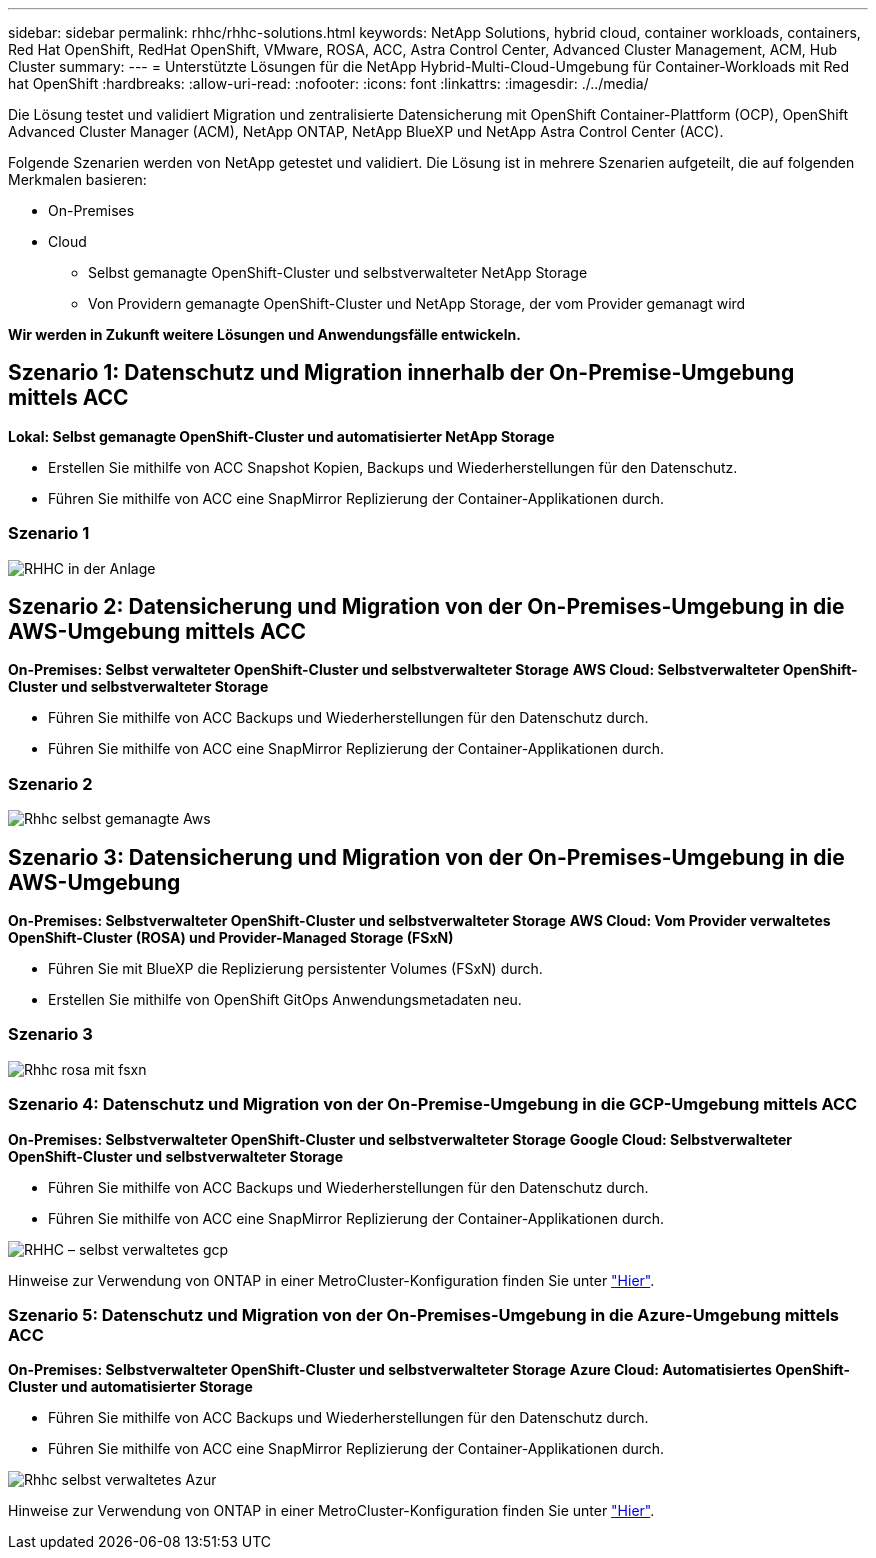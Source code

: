 ---
sidebar: sidebar 
permalink: rhhc/rhhc-solutions.html 
keywords: NetApp Solutions, hybrid cloud, container workloads, containers, Red Hat OpenShift, RedHat OpenShift, VMware, ROSA, ACC, Astra Control Center, Advanced Cluster Management, ACM, Hub Cluster 
summary:  
---
= Unterstützte Lösungen für die NetApp Hybrid-Multi-Cloud-Umgebung für Container-Workloads mit Red hat OpenShift
:hardbreaks:
:allow-uri-read: 
:nofooter: 
:icons: font
:linkattrs: 
:imagesdir: ./../media/


[role="lead"]
Die Lösung testet und validiert Migration und zentralisierte Datensicherung mit OpenShift Container-Plattform (OCP), OpenShift Advanced Cluster Manager (ACM), NetApp ONTAP, NetApp BlueXP und NetApp Astra Control Center (ACC).

Folgende Szenarien werden von NetApp getestet und validiert. Die Lösung ist in mehrere Szenarien aufgeteilt, die auf folgenden Merkmalen basieren:

* On-Premises
* Cloud
+
** Selbst gemanagte OpenShift-Cluster und selbstverwalteter NetApp Storage
** Von Providern gemanagte OpenShift-Cluster und NetApp Storage, der vom Provider gemanagt wird




**Wir werden in Zukunft weitere Lösungen und Anwendungsfälle entwickeln.**



== Szenario 1: Datenschutz und Migration innerhalb der On-Premise-Umgebung mittels ACC

**Lokal: Selbst gemanagte OpenShift-Cluster und automatisierter NetApp Storage**

* Erstellen Sie mithilfe von ACC Snapshot Kopien, Backups und Wiederherstellungen für den Datenschutz.
* Führen Sie mithilfe von ACC eine SnapMirror Replizierung der Container-Applikationen durch.




=== Szenario 1

image::rhhc-on-premises.png[RHHC in der Anlage]



== Szenario 2: Datensicherung und Migration von der On-Premises-Umgebung in die AWS-Umgebung mittels ACC

**On-Premises: Selbst verwalteter OpenShift-Cluster und selbstverwalteter Storage** **AWS Cloud: Selbstverwalteter OpenShift-Cluster und selbstverwalteter Storage**

* Führen Sie mithilfe von ACC Backups und Wiederherstellungen für den Datenschutz durch.
* Führen Sie mithilfe von ACC eine SnapMirror Replizierung der Container-Applikationen durch.




=== Szenario 2

image::rhhc-self-managed-aws.png[Rhhc selbst gemanagte Aws]



== Szenario 3: Datensicherung und Migration von der On-Premises-Umgebung in die AWS-Umgebung

**On-Premises: Selbstverwalteter OpenShift-Cluster und selbstverwalteter Storage** **AWS Cloud: Vom Provider verwaltetes OpenShift-Cluster (ROSA) und Provider-Managed Storage (FSxN)**

* Führen Sie mit BlueXP die Replizierung persistenter Volumes (FSxN) durch.
* Erstellen Sie mithilfe von OpenShift GitOps Anwendungsmetadaten neu.




=== Szenario 3

image::rhhc-rosa-with-fsxn.png[Rhhc rosa mit fsxn]



=== Szenario 4: Datenschutz und Migration von der On-Premise-Umgebung in die GCP-Umgebung mittels ACC

**On-Premises: Selbstverwalteter OpenShift-Cluster und selbstverwalteter Storage**
**Google Cloud: Selbstverwalteter OpenShift-Cluster und selbstverwalteter Storage **

* Führen Sie mithilfe von ACC Backups und Wiederherstellungen für den Datenschutz durch.
* Führen Sie mithilfe von ACC eine SnapMirror Replizierung der Container-Applikationen durch.


image::rhhc-self-managed-gcp.png[RHHC – selbst verwaltetes gcp]

Hinweise zur Verwendung von ONTAP in einer MetroCluster-Konfiguration finden Sie unter link:https://docs.netapp.com/us-en/ontap-metrocluster/install-stretch/concept_considerations_when_using_ontap_in_a_mcc_configuration.html["Hier"].



=== Szenario 5: Datenschutz und Migration von der On-Premises-Umgebung in die Azure-Umgebung mittels ACC

**On-Premises: Selbstverwalteter OpenShift-Cluster und selbstverwalteter Storage**
**Azure Cloud: Automatisiertes OpenShift-Cluster und automatisierter Storage **

* Führen Sie mithilfe von ACC Backups und Wiederherstellungen für den Datenschutz durch.
* Führen Sie mithilfe von ACC eine SnapMirror Replizierung der Container-Applikationen durch.


image::rhhc-self-managed-azure.png[Rhhc selbst verwaltetes Azur]

Hinweise zur Verwendung von ONTAP in einer MetroCluster-Konfiguration finden Sie unter link:https://docs.netapp.com/us-en/ontap-metrocluster/install-stretch/concept_considerations_when_using_ontap_in_a_mcc_configuration.html["Hier"].
